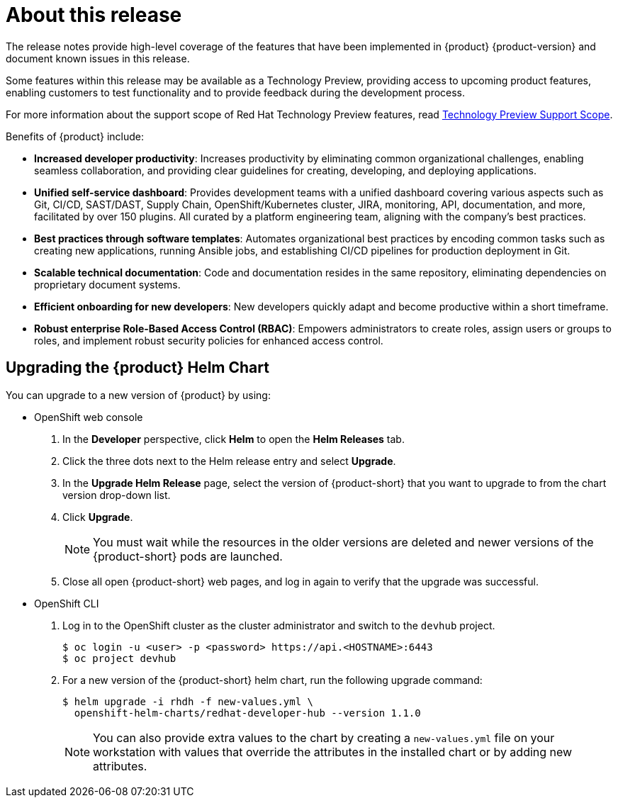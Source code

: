 [id='con-release-notes-overview_{context}']
= About this release

The release notes provide high-level coverage of the features that have been implemented in {product} {product-version} and document known issues in this release.

Some features within this release may be available as a Technology Preview, providing access to upcoming product features, enabling customers to test functionality and to provide feedback during the development process.

For more information about the support scope of Red Hat Technology Preview features, read https://access.redhat.com/support/offerings/techpreview[Technology Preview Support Scope]. 

Benefits of {product} include:

* *Increased developer productivity*: Increases productivity by eliminating common organizational challenges, enabling seamless collaboration, and providing clear guidelines for creating, developing, and deploying applications.
* *Unified self-service dashboard*: Provides development teams with a unified dashboard covering various aspects such as Git, CI/CD, SAST/DAST, Supply Chain, OpenShift/Kubernetes cluster, JIRA, monitoring, API, documentation, and more, facilitated by over 150 plugins. All curated by a platform engineering team, aligning with the company's best practices.
* *Best practices through software templates*: Automates organizational best practices by encoding common tasks such as creating new applications, running Ansible jobs, and establishing CI/CD pipelines for production deployment in Git.
* *Scalable technical documentation*: Code and documentation resides in the same repository, eliminating dependencies on proprietary document systems.
* *Efficient onboarding for new developers*: New developers quickly adapt and become productive within a short timeframe.
* *Robust enterprise Role-Based Access Control (RBAC)*: Empowers administrators to create roles, assign users or groups to roles, and implement robust security policies for enhanced access control.

== Upgrading the {product} Helm Chart 

You can upgrade to a new version of {product} by using:

* OpenShift web console

. In the *Developer* perspective, click *Helm* to open the *Helm Releases* tab.

. Click the three dots next to the Helm release entry and select *Upgrade*.

. In the *Upgrade Helm Release* page, select the version of {product-short} that you want to upgrade to from the chart version drop-down list. 

. Click *Upgrade*. 
+
[NOTE]
====
You must wait while the resources in the older versions are deleted and newer versions of the {product-short} pods are launched.
====

. Close all open {product-short} web pages, and log in again to verify that the upgrade was successful.

* OpenShift CLI

. Log in to the OpenShift cluster as the cluster administrator and switch to the `devhub` project.
+
[source, CLI]
----
$ oc login -u <user> -p <password> https://api.<HOSTNAME>:6443
$ oc project devhub
----

. For a new version of the {product-short} helm chart, run the following upgrade command:
+
[source, CLI]
----
$ helm upgrade -i rhdh -f new-values.yml \
  openshift-helm-charts/redhat-developer-hub --version 1.1.0
----
+
[NOTE]
====
You can also provide extra values to the chart by creating a `new-values.yml` file on your workstation with values that override the attributes in the installed chart or by adding new attributes.
====
